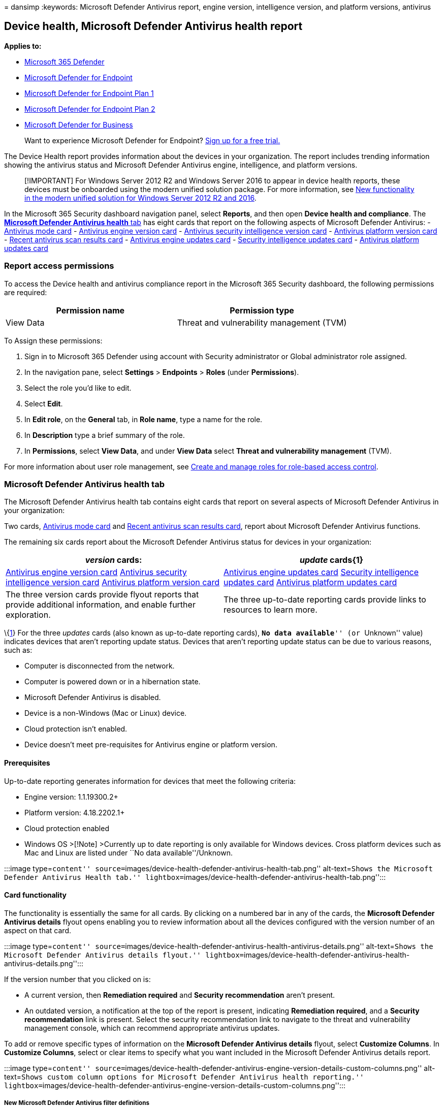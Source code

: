 = 
dansimp
:keywords: Microsoft Defender Antivirus report, engine version,
intelligence version, and platform versions, antivirus

== Device health, Microsoft Defender Antivirus health report

*Applies to:*

* https://go.microsoft.com/fwlink/?linkid=2118804[Microsoft 365
Defender]
* https://go.microsoft.com/fwlink/p/?linkid=2154037[Microsoft Defender
for Endpoint]
* https://go.microsoft.com/fwlink/p/?linkid=2154037[Microsoft Defender
for Endpoint Plan 1]
* https://go.microsoft.com/fwlink/p/?linkid=2154037[Microsoft Defender
for Endpoint Plan 2]
* link:../defender-business/mdb-overview.md[Microsoft Defender for
Business]

____
Want to experience Microsoft Defender for Endpoint?
https://signup.microsoft.com/create-account/signup?products=7f379fee-c4f9-4278-b0a1-e4c8c2fcdf7e&ru=https://aka.ms/MDEp2OpenTrial?ocid=docs-wdatp-exposedapis-abovefoldlink[Sign
up for a free trial.]
____

The Device Health report provides information about the devices in your
organization. The report includes trending information showing the
antivirus status and Microsoft Defender Antivirus engine, intelligence,
and platform versions.

____
[!IMPORTANT] For Windows Server 2012 R2 and Windows Server 2016 to
appear in device health reports, these devices must be onboarded using
the modern unified solution package. For more information, see
link:/microsoft-365/security/defender-endpoint/configure-server-endpoints#new-windows-server-2012-r2-and-2016-functionality-in-the-modern-unified-solution[New
functionality in the modern unified solution for Windows Server 2012 R2
and 2016].
____

In the Microsoft 365 Security dashboard navigation panel, select
*Reports*, and then open *Device health and compliance*. The
link:#microsoft-defender-antivirus-health-tab[*Microsoft Defender
Antivirus health* tab] has eight cards that report on the following
aspects of Microsoft Defender Antivirus: -
link:#antivirus-mode-card[Antivirus mode card] -
link:#antivirus-engine-version-card[Antivirus engine version card] -
link:#antivirus-security-intelligence-version-card[Antivirus security
intelligence version card] -
link:#antivirus-platform-version-card[Antivirus platform version card] -
link:#recent-antivirus-scan-results-card[Recent antivirus scan results
card] - link:#antivirus-engine-updates-card[Antivirus engine updates
card] - link:#security-intelligence-updates-card[Security intelligence
updates card] - link:#antivirus-platform-updates-card[Antivirus platform
updates card]

=== Report access permissions

To access the Device health and antivirus compliance report in the
Microsoft 365 Security dashboard, the following permissions are
required:

[cols="<,<",options="header",]
|===
|Permission name |Permission type
|View Data |Threat and vulnerability management (TVM)
|===

To Assign these permissions:

[arabic]
. Sign in to Microsoft 365 Defender using account with Security
administrator or Global administrator role assigned.
. In the navigation pane, select *Settings* > *Endpoints* > *Roles*
(under *Permissions*).
. Select the role you’d like to edit.
. Select *Edit*.
. In *Edit role*, on the *General* tab, in *Role name*, type a name for
the role.
. In *Description* type a brief summary of the role.
. In *Permissions*, select *View Data*, and under *View Data* select
*Threat and vulnerability management* (TVM).

For more information about user role management, see
link:user-roles.md[Create and manage roles for role-based access
control].

=== Microsoft Defender Antivirus health tab

The Microsoft Defender Antivirus health tab contains eight cards that
report on several aspects of Microsoft Defender Antivirus in your
organization:

Two cards, link:#antivirus-mode-card[Antivirus mode card] and
link:#recent-antivirus-scan-results-card[Recent antivirus scan results
card], report about Microsoft Defender Antivirus functions.

The remaining six cards report about the Microsoft Defender Antivirus
status for devices in your organization:

[width="100%",cols="<50%,<50%",options="header",]
|===
|_version_ cards: |_update_ cards\{1}
|link:#antivirus-engine-version-card[Antivirus engine version card]
link:#antivirus-security-intelligence-version-card[Antivirus security
intelligence version card]
link:#antivirus-platform-version-card[Antivirus platform version card]
|link:#antivirus-engine-updates-card[Antivirus engine updates card]
link:#security-intelligence-updates-card[Security intelligence updates
card] link:#antivirus-platform-updates-card[Antivirus platform updates
card]

|The three version cards provide flyout reports that provide additional
information, and enable further exploration. |The three up-to-date
reporting cards provide links to resources to learn more.
|===

\{link:#fn1[1]} For the three _updates_ cards (also known as up-to-date
reporting cards), ``**No data available**'' (or ``Unknown'' value)
indicates devices that aren’t reporting update status. Devices that
aren’t reporting update status can be due to various reasons, such as:

* Computer is disconnected from the network.
* Computer is powered down or in a hibernation state.
* Microsoft Defender Antivirus is disabled.
* Device is a non-Windows (Mac or Linux) device.
* Cloud protection isn’t enabled.
* Device doesn’t meet pre-requisites for Antivirus engine or platform
version.

==== Prerequisites

Up-to-date reporting generates information for devices that meet the
following criteria:

* Engine version: 1.1.19300.2+
* Platform version: 4.18.2202.1+
* Cloud protection enabled
* Windows OS >[!Note] >Currently up to date reporting is only available
for Windows devices. Cross platform devices such as Mac and Linux are
listed under ``No data available''/Unknown.

:::image type=``content''
source=``images/device-health-defender-antivirus-health-tab.png''
alt-text=``Shows the Microsoft Defender Antivirus Health tab.''
lightbox=``images/device-health-defender-antivirus-health-tab.png'':::

==== Card functionality

The functionality is essentially the same for all cards. By clicking on
a numbered bar in any of the cards, the *Microsoft Defender Antivirus
details* flyout opens enabling you to review information about all the
devices configured with the version number of an aspect on that card.

:::image type=``content''
source=``images/device-health-defender-antivirus-health-antivirus-details.png''
alt-text=``Shows the Microsoft Defender Antivirus details flyout.''
lightbox=``images/device-health-defender-antivirus-health-antivirus-details.png'':::

If the version number that you clicked on is:

* A current version, then *Remediation required* and *Security
recommendation* aren’t present.
* An outdated version, a notification at the top of the report is
present, indicating *Remediation required*, and a *Security
recommendation* link is present. Select the security recommendation link
to navigate to the threat and vulnerability management console, which
can recommend appropriate antivirus updates.

To add or remove specific types of information on the *Microsoft
Defender Antivirus details* flyout, select *Customize Columns*. In
*Customize Columns*, select or clear items to specify what you want
included in the Microsoft Defender Antivirus details report.

:::image type=``content''
source=``images/device-health-defender-antivirus-engine-version-details-custom-columns.png''
alt-text=``Shows custom column options for Microsoft Defender Antivirus
health reporting.''
lightbox=``images/device-health-defender-antivirus-engine-version-details-custom-columns.png'':::

===== New Microsoft Defender Antivirus filter definitions

The following table contains a list of terms that are new to Microsoft
Defender Antivirus reporting.

[width="100%",cols="<50%,<50%",options="header",]
|===
|Column name |Description
|Security intelligence publish time |Indicates Microsoft’s release date
of the security intelligence update version on the device. Devices with
a security intelligence publish time greater than seven days are
considered out of date in the reports.

|Last seen |Indicates date when device last had connection.

|Data refresh timestamp |Indicates when client events were last received
for reporting on: AV mode, AV engine version, AV platform version, AV
security intelligence version, and scan information.

|Signature refresh time |Indicates when client events were last received
for reporting on engine, platform, and signature up to date status.
|===

Within the flyout: clicking on the name of the device will redirect you
to the ``Device page'' for that device, where you can access detailed
reports.

===== Export report

There are two levels of reports that you can export:

====== Top level export

There are two different export csv functionalities through the portal:

* *Top level export*. You can use the top-level *Export* button to
gather an all-up Microsoft Defender Antivirus health report (500-K
limit).
+
::image type=``content''
source=``images/device-health-defender-antivirus-health-tab-export.png''
alt-text=``Shows the top-level export report button''
lightbox=``images/device-health-defender-antivirus-health-tab-export.png'':::
* *Flyout level export*. You can use the *Export* button within the
flyouts to export a report to an Excel spreadsheet (100-K limit).

Exported reports capture information based on your entry point into the
details report and which filters or customized columns you have set.

For information on exporting using API, see the following articles:

* link:device-health-export-antivirus-health-report-api.md[Export device
antivirus health report]
* link:device-health-api-methods-properties.md[Export device antivirus
health details API methods and properties]

____
{empty}[!IMPORTANT]

Currently, only the *Antivirus Health JSON Response* is generally
available. *Antivirus Health API via files* is only available in public
preview.

*Advanced Hunting custom query* is currently only available in public
preview, even if the queries are still visible.
____

==== Microsoft Defender Antivirus version and update cards functionality

Following are descriptions for the six cards that report about the
_version_ and _update_ information for Microsoft Defender Antivirus
engine, security intelligence, and platform components:

===== Full report

In any of the three _version_ cards, select *View full report* to
display the nine most recent Microsoft Defender Antivirus _version_
reports for each of the three device types: Windows, Mac, and Linux; if
fewer than nine exist, they’re all shown. An *Other* category captures
recent antivirus engine versions ranking tenth and below, if detected.

:::image type=``content''
source=``images/device-health-defender-antivirus-health-view-full-report.png''
alt-text=``Shows the distribution of the top nine operating systems of
each type''
lightbox=``images/device-health-defender-antivirus-health-view-full-report.png'':::

A primary benefit of the three _version_ cards is that they provide
quick indicators as to whether the most current versions of the
antivirus engines, platforms, and security intelligence are being
utilized. Coupled with the detailed information that is linked to the
card, the versions cards become a powerful tool to check if versions are
up to date and to gather information about individual computers, or
groups of computers. Ideally, when you run these reports, they’ll
indicate that the most current antivirus versions are installed, as
opposed to older versions. Use these reports to determine whether your
organization is taking full advantage of the most current versions.

:::image type=``content''
source=``images/device-health-defender-antivirus-health-antivirus-details-up-to-date.png''
alt-text=``Shows Microsoft Defender Antivirus version details''
lightbox=``images/device-health-defender-antivirus-health-antivirus-details-up-to-date.png'':::

To help ensure your anti-malware solution detects the latest threats,
get updates automatically as part of Windows Update.

For more details on the current versions and how to update the different
Microsoft Defender Antivirus components, visit
link:manage-updates-baselines-microsoft-defender-antivirus.md[Microsoft
Defender Antivirus platform support].

==== Card descriptions

Following are brief summaries of the collected information reported in
each of the _Antivirus version_ cards:

===== Antivirus mode card

Reports on how many devices in your organization – on the date indicated
on the card – are in any of the following Microsoft Defender Antivirus
modes:

[width="100%",cols="50%,50%",options="header",]
|===
|value |mode
|0 |Active

|1 |Passive

|2 |Disabled (uninstalled, disabled, or SideBySidePassive \{also known
as Low Periodic Scan})

|3 |Others (Not running, Unknown)

|4 |EDRBlocked
|===

:::image type=``content''
source=``images/device-health-defender-antivirus-health-antivirus-mode.png''
alt-text=``Shows filtering Microsoft Defender Antivirus modes''
lightbox=``images/device-health-defender-antivirus-health-antivirus-mode.png'':::

Following are descriptions for each mode:

* *Active* mode - In active mode, Microsoft Defender Antivirus is used
as the primary antivirus app on the device. Files are scanned, threats
are remediated, and detected threats are listed in your organization’s
security reports and in your Windows Security app.
* *Passive* mode - In passive mode, Microsoft Defender Antivirus isn’t
used as the primary antivirus app on the device. Files are scanned, and
detected threats are reported, but threats aren’t remediated by
Microsoft Defender Antivirus. IMPORTANT: Microsoft Defender Antivirus
can run in passive mode only on endpoints that are onboarded to
Microsoft Defender for Endpoint. See
link:microsoft-defender-antivirus-compatibility.md#requirements-for-microsoft-defender-antivirus-to-run-in-passive-mode[Requirements
for Microsoft Defender Antivirus to run in passive mode].
* *Disabled* mode - synonymous with: uninstalled, disabled,
sideBySidePassive, and Low Periodic Scan. When disabled, Microsoft
Defender Antivirus isn’t used. Files aren’t scanned, and threats aren’t
remediated. In general, Microsoft doesn’t recommend disabling or
uninstalling Microsoft Defender Antivirus.
* *Others* mode - Not running, Unknown
* *EDR in Block* mode - In endpoint detection and response (EDR) blocked
mode. See link:edr-in-block-mode.md[Endpoint detection and response in
block mode]

Devices that are in either passive, LPS, or Off present a potential
security risk and should be investigated.

For details about LPS, see
link:limited-periodic-scanning-microsoft-defender-antivirus.md[Use
limited periodic scanning in Microsoft Defender Antivirus].

===== Recent antivirus scan results card

This card has two bars graphs showing all-up results for quick scans and
full scans. In both graphs, the first bar indicates the completion rate
for scans, and indicate *Completed*, *Canceled*, or *Failed*. The second
bar in each section provides the error codes for failed scans. By
scanning the *Mode* and *Recent scan results* columns, you can quickly
identify devices that aren’t in active antivirus scan mode, and devices
that have failed or canceled recent antivirus scans. You can return to
the report with this information and gather more details and security
recommendations. If any error codes are reported in this card, there
will be a link to learn more about error codes.

For more details on the current Microsoft Defender Antivirus versions
and how to update the different Microsoft Defender Antivirus components,
visit
link:manage-updates-baselines-microsoft-defender-antivirus.md[Manage
Microsoft Defender Antivirus updates and apply baselines].

===== Antivirus engine version card

Shows the real-time results of the most current Microsoft Defender
Antivirus engine versions installed across Windows Devices, Mac devices,
and Linux devices in your organization. Microsoft Defender Antivirus
engine is updated monthly. For more information on the current versions
and how to update the different Microsoft Defender Antivirus components,
see
link:manage-updates-baselines-microsoft-defender-antivirus.md[Microsoft
Defender Antivirus platform support].

===== Antivirus security intelligence version card

Lists the most common _Microsoft Defender Antivirus security
intelligence_ versions installed on devices on your network. Microsoft
continually updates Microsoft Defender security intelligence to address
the latest threats, and to refine detection logic. These refinements to
security intelligence enhance Microsoft Defender Antivirus’ (and other
Microsoft anti-malware solutions’) ability to accurately identify
potential threats. This security intelligence works directly with
cloud-based protection to deliver AI-enhanced, next-generation
protection that is fast and powerful.

====== Antivirus platform version card

Shows the real-time results of the most current Microsoft Defender
Antivirus platform versions installed across versions of Windows, Mac,
and Linux devices in your organization. Microsoft Defender Antivirus
platform is updated monthly. For more information on the current
versions and how to update the different Microsoft Defender Antivirus
components, see
link:manage-updates-baselines-microsoft-defender-antivirus.md[Microsoft
Defender Antivirus platform support]

===== Up-to-date cards

The up-to-date cards show the up-to-date status for *Antivirus engine*,
*Antivirus platform*, and *Security intelligence* update versions. There
are three possible states: _Up to date_ (`True'), _out of date_
(`False'), and _no data available_ (`Unknown').

____
{empty}[!IMPORTANT]

The logic used to make up-to-date determinations has recently been
enhanced and simplified. The new behavior is documented in this section.
____

Definitions for _Up to date_, _out of date_, and _no data available_ are
provided for each card below.

Microsoft Defender Antivirus uses the additional criteria of ``Signature
refresh time'' (the last time device communicated with up to date
reports) to make up-to-date reports and determinations for engine,
platform, and security intelligence updates.

The up-to-date status is automatically marked as ``unknown'' or ``no
data available'' if the device hasn’t communicated with reports for more
than seven days (signature refresh time >7).

For more information about the aforementioned terms, refer back to the
section: link:#new-microsoft-defender-antivirus-filter-definitions[New
Microsoft Defender Antivirus filter definitions]

____
{empty}[!NOTE]

Up to date reporting *prerequisites*

Up to date reporting generates information for devices that meet the
following criteria:

* Engine version: 1.1.19300.2+
* Platform version: 4.18.2202.1+
* Cloud protection enabled
* Windows OS*

*Currently up to date reporting is only available for Windows devices.
Cross platform devices such as Mac and Linux are listed under ``no data
available''
____

====== Up-to-date definitions

Following are up-to-date definitions for engine and platform:

[width="100%",cols="<50%,<50%",options="header",]
|===
|The engine/platform on the device is considered: |Situation
|*up-to-date* |If the device communicated with the Defender report event
(`Signature refresh time') within last seven days, and the Engine or
Platform version build time is within last 60 days.

|*out-of-date* |If the device communicated with the Defender report
event (`Signature refresh time') within last seven days, but Engine or
Platform version build time is older than 60 days.

|*unknown (no data available)* |If the device hasn’t communicated with
the report event (`Signature refresh time') for more than seven days.
|===

Following is the definitions for up-to-date security intelligence:

[width="100%",cols="<50%,<50%",options="header",]
|===
|The security intelligence update is considered: |Situation
|*up-to-date* |If the security intelligence version on the device was
written in the past seven days and the device has communicated with the
report event in past seven days.
|===

For more information, see:

* link:#antivirus-engine-updates-card[Antivirus engine updates card]
* link:#security-intelligence-updates-card[Security intelligence updates
card]
* link:#antivirus-platform-updates-card[Antivirus platform updates card]

====== Antivirus engine updates card

This card identifies devices that have antivirus engine versions that
are up to date versus out of date.

*The general definition of `up to date'* - The engine version on the
device is the most recent engine release. The engine is _typically_
released monthly, via Windows Update (WU)). There’s a three-day grace
period given from the day when Windows Update (WU) is released.

The following table lays out the possible values for up to date reports
for *Antivirus Engine*. Reported Status is based on the last time
reporting event was received (_signature refresh time_). If the device
hasn’t communicated with reports for more than seven days (signature
refresh time >7 days), then the status is automatically marked as
`Unknown' / `No Data Available'.

[width="100%",cols="<50%,<50%",options="header",]
|===
|Event’s Last Refresh Time (also known as ``Signature Refresh Time'' in
reports) |_Reported Status_:
|< 7 days (new) |whatever client reports (_Up to date Out of date
Unknown)_

|> 7 days (old) |_Unknown_
|===

For information about Manage Microsoft Defender Antivirus update
versions, see
link:manage-updates-baselines-microsoft-defender-antivirus.md#monthly-platform-and-engine-versions[Monthly
platform and engine versions].

===== Antivirus platform updates card

This card identifies devices that have Antivirus platform versions that
are up to date versus out of date.

*The general definition of `up to date'* is that the platform version on
the device is the most recent platform release. Platform is _typically_
released monthly, via Windows Update (WU). There’s a three-day grace
period from the day when WU is released.

The following table lays out the possible up to date report values for
*Antivirus Platform*. Reported values are based on the last time
reporting event was received (signature refresh time). If the device
hasn’t communicated with reports for more than seven days (signature
refresh time >7 days) then the status is automatically marked as
`Unknown'/ `No Data Available'.

[width="100%",cols="<50%,<50%",options="header",]
|===
|Event’s Last Refresh Time (also known as ``Signature Refresh Time'' in
reports) |_Reported Status_
|< 7 days (new) |whatever client reports (_Up to date Out of date
Unknown)_

|> 7 days (old) |_Unknown_
|===

For information about Manage Microsoft Defender Antivirus update
versions, see
link:manage-updates-baselines-microsoft-defender-antivirus.md#monthly-platform-and-engine-versions[Monthly
platform and engine versions].

====== Security intelligence updates card

This card identifies devices that have security intelligence versions
that are up to date versus out of date.

*The general definition of `up to date'* is that the security
intelligence version on the device was written in the past 7 days.

The following table lays out the possible up to date report values for
*Security Intelligence* updates. Reported values are based on the last
time reporting event was received, and the security intelligence publish
time. If the device hasn’t communicated with reports for more than seven
days (signature refresh time >7 days), then the status is automatically
marked as `Unknown/ No Data Available'. Otherwise, the determination is
made based on whether the security intelligence publish time is within
seven days.

[width="100%",cols="<34%,<33%,<33%",options="header",]
|===
|Event’s Last Refresh Time (Also known as ``Signature Refresh Time'' in
reports) |Security Intelligence Publish Time |_Reported Status_
|>7 days (old) |>7 days (old) |_Unknown_

|<7 days (new) |>7 days (old) |_Out of date_

|>7 days (old) |<7 days (new) |_Unknown_

|<7 days (new) |<7 days (new) |Up to date
|===

=== See also

____
[!TIP] *Performance tip* Due to a variety of factors (examples listed
below) Microsoft Defender Antivirus, like other antivirus software, can
cause performance issues on endpoint devices. In some cases, you might
need to tune the performance of Microsoft Defender Antivirus to
alleviate those performance issues. Microsoft’s *Performance analyzer*
is a PowerShell command-line tool that helps determine which files, file
paths, processes, and file extensions might be causing performance
issues; some examples are:

* Top paths that impact scan time
* Top files that impact scan time
* Top processes that impact scan time
* Top file extensions that impact scan time
* Combinations – for example:
** top files per extension
** top paths per extension
** top processes per path
** top scans per file
** top scans per file per process

You can use the information gathered using Performance analyzer to
better assess performance issues and apply remediation actions. See:
link:tune-performance-defender-antivirus.md[Performance analyzer for
Microsoft Defender Antivirus].
____

* link:device-health-api-methods-properties.md[Export device antivirus
health details API methods and properties]
* link:device-health-api-methods-properties.md[Export device antivirus
health report]
* link:threat-protection-reports.md[Threat protection report]

____
[!TIP] For antivirus-related information for other platforms, see:

* link:mac-preferences.md[Set preferences for Microsoft Defender for
Endpoint on macOS]
* link:microsoft-defender-endpoint-mac.md[Microsoft Defender for
Endpoint on Mac]
* link:/mem/intune/protect/antivirus-microsoft-defender-settings-macos[macOS
Antivirus policy settings for Microsoft Defender Antivirus for Intune]
* link:linux-preferences.md[Set preferences for Microsoft Defender for
Endpoint on Linux]
* link:microsoft-defender-endpoint-linux.md[Microsoft Defender for
Endpoint on Linux]
* link:android-configure.md[Configure Defender for Endpoint on Android
features]
* link:ios-configure-features.md[Configure Microsoft Defender for
Endpoint on iOS features]
____

